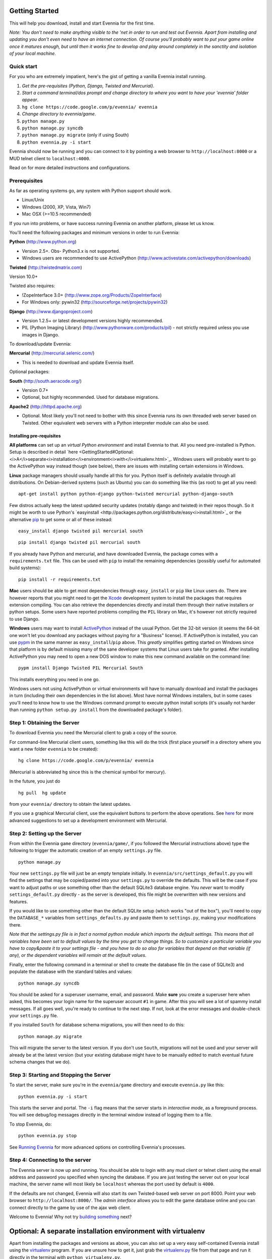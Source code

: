 Getting Started
===============

This will help you download, install and start Evennia for the first
time.

*Note: You don't need to make anything visible to the 'net in order to
run and test out Evennia. Apart from installing and updating you don't
even need to have an internet connection. Of course you'll probably want
to put your game online once it matures enough, but until then it works
fine to develop and play around completely in the sanctity and isolation
of your local machine.*

Quick start
-----------

For you who are extremely impatient, here's the gist of getting a
vanilla Evennia install running.

#. *Get the pre-requisites (Python, Django, Twisted and Mercurial)*.
#. *Start a command terminal/dos prompt and change directory to where
   you want to have your 'evennia' folder appear*.
#. ``hg clone https://code.google.com/p/evennia/ evennia``
#. *Change directory to evennia/game*.
#. ``python manage.py``
#. ``python manage.py syncdb``
#. ``python manage.py migrate`` (only if using South)
#. ``python evennia.py -i start``

Evennia should now be running and you can connect to it by pointing a
web browser to ``http://localhost:8000`` or a MUD telnet client to
``localhost:4000``.

Read on for more detailed instructions and configurations.

Prerequisites
-------------

As far as operating systems go, any system with Python support should
work.

-  Linux/Unix
-  Windows (2000, XP, Vista, Win7)
-  Mac OSX (>=10.5 recommended)

If you run into problems, or have success running Evennia on another
platform, please let us know.

You'll need the following packages and minimum versions in order to run
Evennia:

**Python** (http://www.python.org)

-  Version 2.5+. Obs- Python3.x is not supported.
-  Windows users are recommended to use ActivePython
   (http://www.activestate.com/activepython/downloads)

**Twisted** (http://twistedmatrix.com)

Version 10.0+

Twisted also requires:

-  !ZopeInterface 3.0+ (http://www.zope.org/Products/ZopeInterface)
-  For Windows only: pywin32 (http://sourceforge.net/projects/pywin32)

**Django** (http://www.djangoproject.com)

-  Version 1.2.5+ or latest development versions highly recommended.
-  PIL (Python Imaging Library) (http://www.pythonware.com/products/pil)
   - not strictly required unless you use images in Django.

To download/update Evennia:

**Mercurial** (http://mercurial.selenic.com/)

-  This is needed to download and update Evennia itself.

Optional packages:

**South** (http://south.aeracode.org/)

-  Version 0.7+
-  Optional, but highly recommended. Used for database migrations.

**Apache2** (http://httpd.apache.org)

-  Optional. Most likely you'll not need to bother with this since
   Evennia runs its own threaded web server based on Twisted. Other
   equivalent web servers with a Python interpreter module can also be
   used.

Installing pre-requisites
~~~~~~~~~~~~~~~~~~~~~~~~~

**All platforms** can set up an *virtual Python environment* and install
Evennia to that. All you need pre-installed is Python. Setup is
described in detail
`here <GettingStarted#Optional:<i>A</i>separate<i>installation</i>environment<i>with</i>virtualenv.html>`_.
Windows users will probably want to go the ActivePython way instead
though (see below), there are issues with installing certain extensions
in Windows.

**Linux** package managers should usually handle all this for you.
Python itself is definitely available through all distributions. On
Debian-derived systems (such as Ubuntu) you can do something like this
(as root) to get all you need:

::

    apt-get install python python-django python-twisted mercurial python-django-south

Few distros actually keep the latest updated security updates (notably
django and twisted) in their repos though. So it might be worth to use
Python's
`easyinstall <http://packages.python.org/distribute/easy<i>install.html>`_
or the alternative
`pip <http://www.pip-installer.org/en/latest/index.html>`_ to get some
or all of these instead:

::

    easy_install django twisted pil mercurial south

::

    pip install django twisted pil mercurial south

If you already have Python and mercurial, and have downloaded Evennia,
the package comes with a ``requirements.txt`` file. This can be used
with ``pip`` to install the remaining dependencies (possibly useful for
automated build systems):

::

    pip install -r requirements.txt

**Mac** users should be able to get most dependencies through
``easy_install`` or ``pip`` like Linux users do. There are however
reports that you might need to get the
`Xcode <https://developer.apple.com/xcode/.html>`_ development system to
install the packages that requires extension compiling. You can also
retrieve the dependencies directly and install them through their native
installers or python setups. Some users have reported problems compiling
the ``PIL`` library on Mac, it's however not strictly required to use
Django.

**Windows** users may want to install
`ActivePython <http://www.activestate.com/activepython/downloads>`_
instead of the usual Python. Get the 32-bit version (it seems the 64-bit
one won't let you download any packages without paying for a "Business"
license). If ActivePython is installed, you can use
`pypm <http://docs.activestate.com/activepython/2.6/pypm.html>`_ in the
same manner as ``easy_install``/``pip`` above. This *greatly* simplifies
getting started on Windows since that platform is by default missing
many of the sane developer systems that Linux users take for granted.
After installing ActivePython you may need to open a new DOS window to
make this new command available on the command line:

::

    pypm install Django Twisted PIL Mercurial South

This installs everything you need in one go.

Windows users not using ActivePython or virtual environments will have
to manually download and install the packages in turn (including their
own dependencies in the list above). Most have normal Windows
installers, but in some cases you'll need to know how to use the Windows
command prompt to execute python install scripts (it's usually not
harder than running ``python setup.py install`` from the downloaded
package's folder).

Step 1: Obtaining the Server
----------------------------

To download Evennia you need the Mercurial client to grab a copy of the
source.

For command-line Mercurial client users, something like this will do the
trick (first place yourself in a directory where you want a new folder
``evennia`` to be created):

::

    hg clone https://code.google.com/p/evennia/ evennia

(Mercurial is abbreviated ``hg`` since this is the chemical symbol for
mercury).

In the future, you just do

::

    hg pull  hg update

from your ``evennia/`` directory to obtain the latest updates.

If you use a graphical Mercurial client, use the equivalent buttons to
perform the above operations. See
`here <http://code.google.com/p/evennia/wiki/VersionControl>`_ for more
advanced suggestions to set up a development environment with Mercurial.

Step 2: Setting up the Server
-----------------------------

From within the Evennia ``game`` directory (``evennia/game/``, if you
followed the Mercurial instructions above) type the following to trigger
the automatic creation of an empty ``settings.py`` file.

::

    python manage.py

Your new ``settings.py`` file will just be an empty template initially.
In ``evennia/src/settings_default.py`` you will find the settings that
may be copied/pasted into your ``settings.py`` to override the defaults.
This will be the case if you want to adjust paths or use something other
than the default SQLite3 database engine. You *never* want to modify
``settings_default.py`` directly - as the server is developed, this file
might be overwritten with new versions and features.

If you would like to use something other than the default SQLite setup
(which works "out of the box"), you'll need to copy the ``DATABASE_*``
variables from ``settings_defaults.py`` and paste them to
``settings.py``, making your modifications there.

*Note that the settings.py file is in fact a normal python module which
imports the default settings. This means that all variables have been
set to default values by the time you get to change things. So to
customize a particular variable you have to copy&paste it to your
settings file - and you have to do so also for variables that depend on
that variable (if any), or the dependent variables will remain at the
default values.*

Finally, enter the following command in a terminal or shell to create
the database file (in the case of SQLite3) and populate the database
with the standard tables and values:

::

    python manage.py syncdb

You should be asked for a superuser username, email, and password. Make
**sure** you create a superuser here when asked, this becomes your login
name for the superuser account ``#1`` in game. After this you will see a
lot of spammy install messages. If all goes well, you're ready to
continue to the next step. If not, look at the error messages and
double-check your ``settings.py`` file.

If you installed ``South`` for database schema migrations, you will then
need to do this:

::

    python manage.py migrate

This will migrate the server to the latest version. If you don't use
``South``, migrations will not be used and your server will already be
at the latest version (but your existing database might have to be
manually edited to match eventual future schema changes that we do).

Step 3: Starting and Stopping the Server
----------------------------------------

To start the server, make sure you're in the ``evennia/game`` directory
and execute ``evennia.py`` like this:

::

    python evennia.py -i start

This starts the server and portal. The ``-i`` flag means that the server
starts in *interactive mode*, as a foreground process. You will see
debug/log messages directly in the terminal window instead of logging
them to a file.

To stop Evennia, do:

::

    python evennia.py stop

See `Running
Evennia <https://code.google.com/p/evennia/wiki/StartStopReload.html>`_
for more advanced options on controlling Evennia's processes.

Step 4: Connecting to the server
--------------------------------

The Evennia server is now up and running. You should be able to login
with any mud client or telnet client using the email address and
password you specified when syncing the database. If you are just
testing the server out on your local machine, the server name will most
likely be ``localhost`` whereas the port used by default is ``4000``.

If the defaults are not changed, Evennia will also start its own
Twisted-based web server on port 8000. Point your web browser to
``http://localhost:8000/``. The *admin interface* allows you to edit the
game database online and you can connect directly to the game by use of
the ajax web client.

Welcome to Evennia! Why not try `building
something <BuildingQuickstart.html>`_ next?

Optional: A separate installation environment with virtualenv
=============================================================

Apart from installing the packages and versions as above, you can also
set up a very easy self-contained Evennia install using the
`virtualenv <http://pypi.python.org/pypi/virtualenv>`_ program. If you
are unsure how to get it, just grab the
`virtualenv.py <https://raw.github.com/pypa/virtualenv/master/virtualenv.py.html>`_
file from that page and run it directly in the terminal with
``python virtualenv.py``.

Virtualenv sets aside a folder on your harddrive as a stand-alone Python
environment. It should work both on Linux/Unix and Windows. First,
install Python as normal, then get virtualenv and install it so you can
run it from the command line. This is an example for setting up Evennia
in an isolated new folder *mudenv*:

::

    python virtualenv mudenv --no-site-packages

Or, if you grabbed ``virtualenv.py`` and is running it directly:

::

    python virtualenv.py mudenv --no-site-packages

Followed by

::

    cd mudenv

Now we should be in our new directory *mudenv*. Next we activate the
virtual environment in here.

::

    # for Linux/Unix: source bin/activate # for Windows: <path_to_this_place>\Scripts\activate.bat

The virtual environment within our *mudenv* folder is now active. Next
we get all the requirements with *pip*, which is included with
virtualenv:

::

    pip install django twisted pil mercurial south

The difference from the normal install described earlier is that these
installed packages are *only* localized to the virtual environment, they
do not affect the normal versions of programs you run in the rest of
your system. So you could for example experiment with bleeding-edge,
unstable libraries or go back to older versions without having to worry
about messing up other things. It's also very easy to uninstall the
whole thing in one go - just delete your ``mudenv`` folder.

You can now refer to **Step 1** above and continue on from there to
install Evennia into *mudenv*. In the future, just go into the folder
and activate it before starting or working with Evennia.
